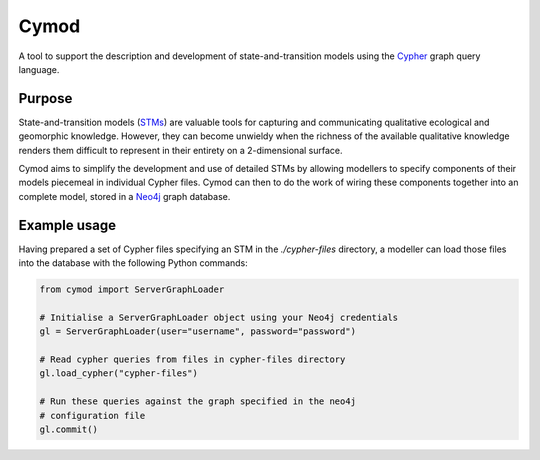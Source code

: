 ============================================================
Cymod
============================================================

A tool to support the description and development of state-and-transition 
models using the Cypher_ graph query language.

Purpose
-------

State-and-transition models (STMs_) are valuable tools for capturing and 
communicating qualitative ecological and geomorphic knowledge. However, 
they can become unwieldy when the richness of the available qualitative 
knowledge renders them difficult to represent in their entirety on a 
2-dimensional surface.

Cymod aims to simplify the development and use of detailed STMs by allowing
modellers to specify components of their models piecemeal in individual Cypher
files. Cymod can then to do the work of wiring these components together into
an complete model, stored in a Neo4j_ graph database.

Example usage
-------------

Having prepared a set of Cypher files specifying an STM in the `./cypher-files` 
directory, a modeller can load those files into the database with the following 
Python commands:

.. code-block:: python

   from cymod import ServerGraphLoader

   # Initialise a ServerGraphLoader object using your Neo4j credentials
   gl = ServerGraphLoader(user="username", password="password")

   # Read cypher queries from files in cypher-files directory
   gl.load_cypher("cypher-files")

   # Run these queries against the graph specified in the neo4j
   # configuration file
   gl.commit()

.. _Cypher: https://neo4j.com/developer/cypher/
.. _Neo4j: https://neo4j.com/
.. _STMs: http://doi.org/10.1007/978-3-319-46709-2_9
